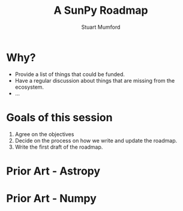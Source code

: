 #+REVEAL_ROOT: ./src/reveal.js/
#+REVEAL_MATHJAX_URL: ./src/mathjax/es5/tex-chtml.js
#+REVEAL_HIGHLIGHT_CSS: %r/plugin/highlight/monokai.css
#+REVEAL_PLUGINS: (highlight notes)
#+REVEAL_THEME: simple
#+REVEAL_DEFAULT_SLIDE_BACKGROUND: ./images/background_1.jpg
#+REVEAL_TITLE_SLIDE_BACKGROUND: ./images/background_1.jpg
#+OPTIONS: toc:nil
#+OPTIONS: num:nil
#+REVEAL_EXTRA_CSS: org.css
#+REVEAL_POSTAMBLE: <script>Reveal.configure({ hash:true });</script>

#+TITLE: A SunPy Roadmap
#+AUTHOR: Stuart Mumford
#+REVEAL_TITLE_SLIDE: <h3>%t</h3>
#+REVEAL_TITLE_SLIDE: <h4>%a</h4>

* Why?
:PROPERTIES:
:CUSTOM_ID: why
:END:

- Provide a list of things that could be funded.
- Have a regular discussion about things that are missing from the ecosystem.
- ...

* Goals of this session
:PROPERTIES:
:CUSTOM_ID: goals
:END:

1. Agree on the objectives
2. Decide on the process on how we write and update the roadmap.
3. Write the first draft of the roadmap. 

* Prior Art - Astropy
:PROPERTIES:
:CUSTOM_ID: astropy
:END:

#+REVEAL_HTML: <img src="./images/astropy_roadmap.png" data-preview-link="https://github.com/astropy/astropy-project/blob/main/roadmap/roadmap.md"/>

* Prior Art - Numpy
:PROPERTIES:
:CUSTOM_ID: numpy
:END:

#+REVEAL_HTML: <img src="./images/numpy.png" data-preview-link="https://numpy.org/neps/roadmap.html"/>
